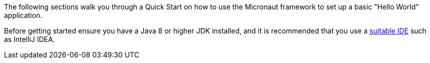 The following sections walk you through a Quick Start on how to use the Micronaut framework to set up a basic "Hello World" application.

Before getting started ensure you have a Java 8 or higher JDK installed, and it is recommended that you use a <<ideSetup,suitable IDE>> such as IntelliJ IDEA.

